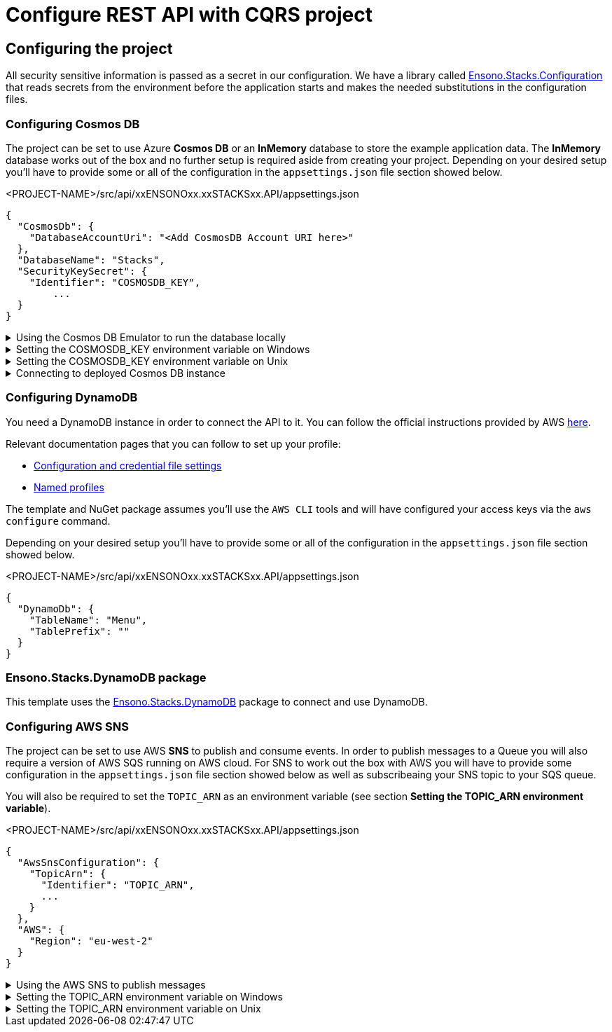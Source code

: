 = Configure REST API with CQRS project
:imagesdir: ../../../../../../../static/img
:doctype: book
:keywords: .net core, rest api, cqrs, azure, application insights, cosmos db, aws sns, build, run, application, configure, docker

== Configuring the project

All security sensitive information is passed as a secret in our configuration. We have a library called https://github.com/Ensono/stacks-dotnet-packages-configuration[Ensono.Stacks.Configuration] that reads secrets from the environment before the application starts and makes the needed substitutions in the configuration files.

=== Configuring Cosmos DB

The project can be set to use Azure **Cosmos DB** or an **InMemory** database to store the example application data. The **InMemory** database works out of the box and no further setup is required aside from creating your project. Depending on your desired setup you'll have to provide some or all of the configuration in the `appsettings.json` file section showed below.

.<PROJECT-NAME>/src/api/xxENSONOxx.xxSTACKSxx.API/appsettings.json
[source, json]
----
{
  "CosmosDb": {
    "DatabaseAccountUri": "<Add CosmosDB Account URI here>"
  },
  "DatabaseName": "Stacks",
  "SecurityKeySecret": {
    "Identifier": "COSMOSDB_KEY",
	...
  }
}
----

.Using the Cosmos DB Emulator to run the database locally
[%collapsible]
=====
Move to the `<PROJECT-NAME>/src/api` folder and run the next commands in **terminal**.

For running on local environments (Windows/Linux/macOS) please follow the https://docs.microsoft.com/en-us/azure/cosmos-db/local-emulator?tabs=ssl-netstd21[instructions provided by Microsoft.]

1. Navigate to the local Cosmos DB URL in your browser as indicated in the documentation given in the above link.

2. Identify the **Primary Key**. Please refer to the field in the screenshot below.

image::cosmosdb_emulator_3.png[CosmosDB]

3. Cosmos DB has to contain a fixed structure depending on your project. Create a collection `Stacks` (this corresponds to `DatabaseName` in the `appsettings.json` file) with a container id `Menu` (name of domain object) and the partition key `/id`. Keep in mind that if you've changed the domain (default being `Menu`), you have to supply your own domain when creating the container.

image::cosmosdb_emulator_1.png[CosmosDB]

[NOTE]
.CosmosDb environment variable
====
To interact with CosmosDb there is a environment variable called `COSMOSDB_KEY` that needs to be set before running your application. This variable holds the value of the **Primary Key** you got from step 2. Please see the next section on details of how to set it on your machine.
====
=====

.Setting the COSMOSDB_KEY environment variable on Windows
[%collapsible]
=====
There are a couple of different ways to set the environment variable

[discrete]
=== Using Powershell for COSMOSDB_KEY

You can use `Powershell` with administrator privileges to execute the command below. Substitute `<PRIMARY-KEY-HERE>` with your own key.

.Run PS command to add the COSMOSDB_KEY system variable
[source, shell]
----
[Environment]::SetEnvironmentVariable("COSMOSDB_KEY", "<PRIMARY-KEY-HERE>", [EnvironmentVariableTarget]::Machine)
----

[discrete]
=== Using Visual Studio for COSMOSDB_KEY

1. Open the project in Visual Studio. The solution file is located at `src/api/xxENSONOxx.xxSTACKSxx.API.sln`.

2. Add **COSMOSDB_KEY** environment variable to the **launchSettings.json** file generated by Visual Studio and add the Cosmos DB Primary Key value.

.src/api/xxENSONOxx.xxSTACKSxx.API/properties/launchSettings.json
[source, json]
----
{
  ...
  "profiles": {
    "xxENSONOxx.xxSTACKSxx.API": {
      "environmentVariables": {
        "ASPNETCORE_ENVIRONMENT": "Development",
        "COSMOSDB_KEY": "<PRIMARY-KEY-HERE>"
        ...
      }
    }
  }
}
----

[discrete]
=== Using VSCode for COSMOSDB_KEY

If you're using VSCode that means you'll have a `launch.json` file generated when you try to run the project. In that file there's an `env` section where you can put environment variables for the current session.

.launch.json
[source, json]
----
{
  "env": {
    ...
    "COSMOSDB_KEY": "<PRIMARY-KEY-HERE>",
    ...
  }
}
----

[NOTE]
.Usage
====
The variable is referenced in **appsettings.json**. As mentioned in the beginning section of this page this environment variable name will be substituted with the actual value on startup.

.src/api/xxENSONOxx.xxSTACKSxx.API/appsettings.json
[source, json]
----
{
  "CosmosDb": {
    ...
    "SecurityKeySecret": {
      "Identifier": "COSMOSDB_KEY",
      ...
    }
  }
}
----
====

=====

.Setting the COSMOSDB_KEY environment variable on Unix
[%collapsible]
=====
There are a couple of different ways to set the environment variable

[discrete]
=== Using terminal for COSMOSDB_KEY

You can use the `terminal` to execute the command below. Substitute `<PRIMARY-KEY-HERE>` with your own key. This will set the environment variable only for the current session of your terminal.

.Run terminal command to add the COSMOSDB_KEY system variable
[source, bash]
----
export COSMOSDB_KEY=<PRIMARY-KEY-HERE>
----

To set the environment variable permanently on your system you'll have to edit your `bash_profile` or `.zshenv` file depending on which shell are you using.

.Example for setting env variable in .zchenv
[source, bash]
----
echo 'export COSMOSDB_KEY=<PRIMARY-KEY-HERE>' >> ~/.zshenv
----

[discrete]
=== Using Visual Studio Code for COSMOSDB_KEY

If you're using VSCode that means you'll have a `launch.json` file generated when you try to run the project. In that file there's an `env` section where you can put environment variables for the current session.

.launch.json
[source, json]
----
{
  "env": {
    ...
    "COSMOSDB_KEY": "<PRIMARY-KEY-HERE>",
    ...
  }
}
----

[NOTE]
.Usage
====

The variable is referenced in **appsettings.json**. As mentioned in the beginning section of this page this environment variable name will be substituted with the actual value on startup.

.src/api/xxENSONOxx.xxSTACKSxx.API/appsettings.json
[source, json]
----
{
  "CosmosDb": {
    ...
    "SecurityKeySecret": {
      "Identifier": "COSMOSDB_KEY",
      ...
    }
  }
}
----
====

=====

.Connecting to deployed Cosmos DB instance
[%collapsible]
=====
When choosing not to run the CosmosDB locally via the emulator, further configuration needs to be changed in the `appsettings.json` file.

Aside from setting the `COSMOSDB_KEY` as an environment variable (described in the previous section), you'll have to set the CosmosDB URI parameter `DatabaseAccountUri` as well.

.<PROJECT-NAME>/src/api/xxENSONOxx.xxSTACKSxx.API/appsettings.json
[source, json]
----
{
  "CosmosDb": {
    "DatabaseAccountUri": "<Add CosmosDB Account URI here>",
    "DatabaseName": "Stacks",
    "SecurityKeySecret": {
      "Identifier": "COSMOSDB_KEY",
      ...
    }
  }
}
----
=====

=== Configuring DynamoDB

You need a DynamoDB instance in order to connect the API to it. You can follow the official instructions provided by AWS https://docs.aws.amazon.com/amazondynamodb/latest/developerguide/SettingUp.DynamoWebService.html[here].

Relevant documentation pages that you can follow to set up your profile:

- https://docs.aws.amazon.com/cli/latest/userguide/cli-configure-files.html[Configuration and credential file settings]

- https://docs.aws.amazon.com/cli/latest/userguide/cli-configure-profiles.html[Named profiles]

The template and NuGet package assumes you'll use the `AWS CLI` tools and will have configured your access keys via the `aws configure` command.

Depending on your desired setup you'll have to provide some or all of the configuration in the `appsettings.json` file section showed below.

.<PROJECT-NAME>/src/api/xxENSONOxx.xxSTACKSxx.API/appsettings.json
[source, json]
----
{
  "DynamoDb": {
    "TableName": "Menu",
    "TablePrefix": ""
  }
}
----

=== Ensono.Stacks.DynamoDB package

This template uses the https://github.com/Ensono/stacks-dotnet-packages-dynamodb[Ensono.Stacks.DynamoDB] package to connect and use DynamoDB.

=== Configuring AWS SNS

The project can be set to use AWS **SNS** to publish and consume events. In order to publish messages to a Queue you will also require a version of AWS SQS running on AWS cloud. For SNS to work out the box with AWS you will have to provide some configuration in the `appsettings.json` file section showed below as well as subscribeaing your SNS topic to your SQS queue.

You will also be required to set the `TOPIC_ARN` as an environment variable (see section **Setting the TOPIC_ARN environment variable**).

.<PROJECT-NAME>/src/api/xxENSONOxx.xxSTACKSxx.API/appsettings.json
[source, json]
----
{
  "AwsSnsConfiguration": {
    "TopicArn": {
      "Identifier": "TOPIC_ARN",
      ...
    }
  },
  "AWS": {
    "Region": "eu-west-2"
  }
}
----

.Using the AWS SNS to publish messages
[%collapsible]
=====
For running on local environments you will still require a version of AWS SNS running on AWS cloud.

1. Navigate to the SNS Topic in your browser.

2. Identify the **TopicArn**. This is located within: Amazon SNS --> Topics --> topic-name (e.g. stacks-dev) --> TopicArn

3. Apply the **TopicArn** obtained to the environmental variable called `TOPIC_ARN` (Please see the next section on details of how to set it on your machine).

4. Run your application and carry out some event worth actions (create domain objects, retrieve domain objects, delete domain objects etc...). Any time you carry out an action which should raise an event, there will be an event raised within your AWS SQS queue.

5. Navigate to the SQS Queue in your browser and select `Send and receive messages`. Select `Poll for messages` and see all the events raised.
=====

.Setting the TOPIC_ARN environment variable on Windows
[%collapsible]
=====
There are a couple of different ways to set the environment variable

[discrete]
=== Using Powershell for TOPIC_ARN

You can use `Powershell` with administrator privileges to execute the command below. Substitute `<TOPIC-ARN-HERE>` with your own key.

.Run PS command to add the TOPIC_ARN system variable
[source, shell]
----
[Environment]::SetEnvironmentVariable("TOPIC_ARN", "<TOPIC-ARN-HERE>", [EnvironmentVariableTarget]::Machine)
----

[discrete]
=== Using Visual Studio for TOPIC_ARN

1. Open the project in Visual Studio. The solution file is located at `src/api/xxENSONOxx.xxSTACKSxx.API.sln`.

2. Add **TOPIC_ARN** environment variable to the **launchSettings.json** file generated by Visual Studio and add the SNS topic ARN value.

.src/api/xxENSONOxx.xxSTACKSxx.API/properties/launchSettings.json
[source, json]
----
{
  ...
  "profiles": {
    "xxENSONOxx.xxSTACKSxx.API": {
      "environmentVariables": {
        "ASPNETCORE_ENVIRONMENT": "Development",
        "TOPIC_ARN": "<TOPIC-ARN-HERE>"
        ...
      }
    }
  }
}
----

[discrete]
=== Using VSCode for TOPIC_ARN

If you're using VSCode that means you'll have a `launch.json` file generated when you try to run the project. In that file there's an `env` section where you can put environment variables for the current session.

.launch.json
[source, json]
----
{
  "env": {
    ...
    "TOPIC_ARN": "<TOPIC-ARN-HERE>",
    ...
  }
}
----

[NOTE]
.Usage
====
The variable is referenced in **appsettings.json**. As mentioned in the beginning section of this page this environment variable name will be substituted with the actual value on startup.

.src/api/xxENSONOxx.xxSTACKSxx.API/appsettings.json
[source, json]
----
{
  "AwsSnsConfiguration": {
    "TopicArn": {
      "Identifier": "TOPIC_ARN",
      ...
    }
  }
}
----
====

=====

.Setting the TOPIC_ARN environment variable on Unix
[%collapsible]
=====
There are a couple of different ways to set the environment variable

[discrete]
=== Using terminal for TOPIC_ARN

You can use the `terminal` to execute the command below. Substitute `<TOPIC-ARN-HERE>` with your own key. This will set the environment variable only for the current session of your terminal.

.Run terminal command to add the TOPIC_ARN system variable
[source, bash]
----
export TOPIC_ARN=<TOPIC-ARN-HERE>
----

To set the environment variable permanently on your system you'll have to edit your `bash_profile` or `.zshenv` file depending on which shell are you using.

.Example for setting env variable in .zchenv
[source, bash]
----
echo 'export TOPIC_ARN=<TOPIC-ARN-HERE>' >> ~/.zshenv
----

[discrete]
=== Using Visual Studio Code for TOPIC_ARN

If you're using VSCode that means you'll have a `launch.json` file generated when you try to run the project. In that file there's an `env` section where you can put environment variables for the current session.

.launch.json
[source, bash]
----
{
  "env": {
	...
    "TOPIC_ARN": "<TOPIC-ARN-HERE>",
    ...
}
}
----

[NOTE]
.Usage
====
The variable is referenced in **appsettings.json**. As mentioned in the beginning section of this page this environment variable name will be substituted with the actual value on startup.

.src/api/xxENSONOxx.xxSTACKSxx.API/appsettings.json
[source, bash]
----
{
  "AwsSnsConfiguration": {
  "TopicArn": {
		"Identifier": "TOPIC_ARN",
	...
	}
}
}
----
====
=====
